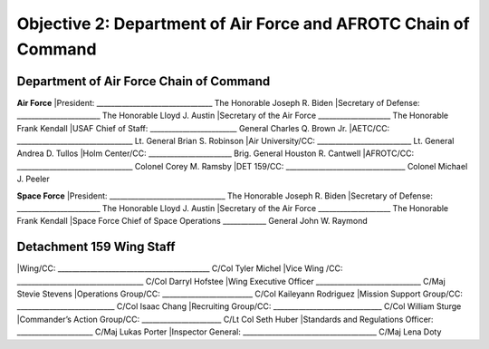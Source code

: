 Objective 2: Department of Air Force and AFROTC Chain of Command
======

Department of Air Force Chain of Command
----------
**Air Force**
|President: ________________________________ The Honorable Joseph R. Biden
|Secretary of Defense: _______________________ The Honorable Lloyd J. Austin 
|Secretary of the Air Force ____________________ The Honorable Frank Kendall
|USAF Chief of Staff: ________________________ General Charles Q. Brown Jr.
|AETC/CC: ________________________________ Lt. General Brian S. Robinson
|Air University/CC: __________________________ Lt. General Andrea D. Tullos
|Holm Center/CC: _______________________ Brig. General Houston R. Cantwell
|AFROTC/CC: ________________________________ Colonel Corey M. Ramsby
|DET 159/CC: _________________________________ Colonel Michael J. Peeler


**Space Force**
|President: ________________________________ The Honorable Joseph R. Biden
|Secretary of Defense: _______________________ The Honorable Lloyd J. Austin 
|Secretary of the Air Force ____________________ The Honorable Frank Kendall
|Space Force Chief of Space Operations ____________ General John W. Raymond


Detachment 159 Wing Staff
----------
|Wing/CC: __________________________________________ C/Col Tyler Michel
|Vice Wing /CC: ___________________________________ C/Col Darryl Hofstee
|Wing Executive Officer _____________________________ C/Maj Stevie Stevens
|Operations Group/CC: _________________________ C/Col Kaileyann Rodriguez
|Mission Support Group/CC: ___________________________ C/Col Isaac Chang
|Recruiting Group/CC: ______________________________ C/Col William Sturge
|Commander’s Action Group/CC: ______________________ C/Lt Col Seth Huber
|Standards and Regulations Officer: _____________________ C/Maj Lukas Porter
|Inspector General: _____________________________________ C/Maj Lena Doty


